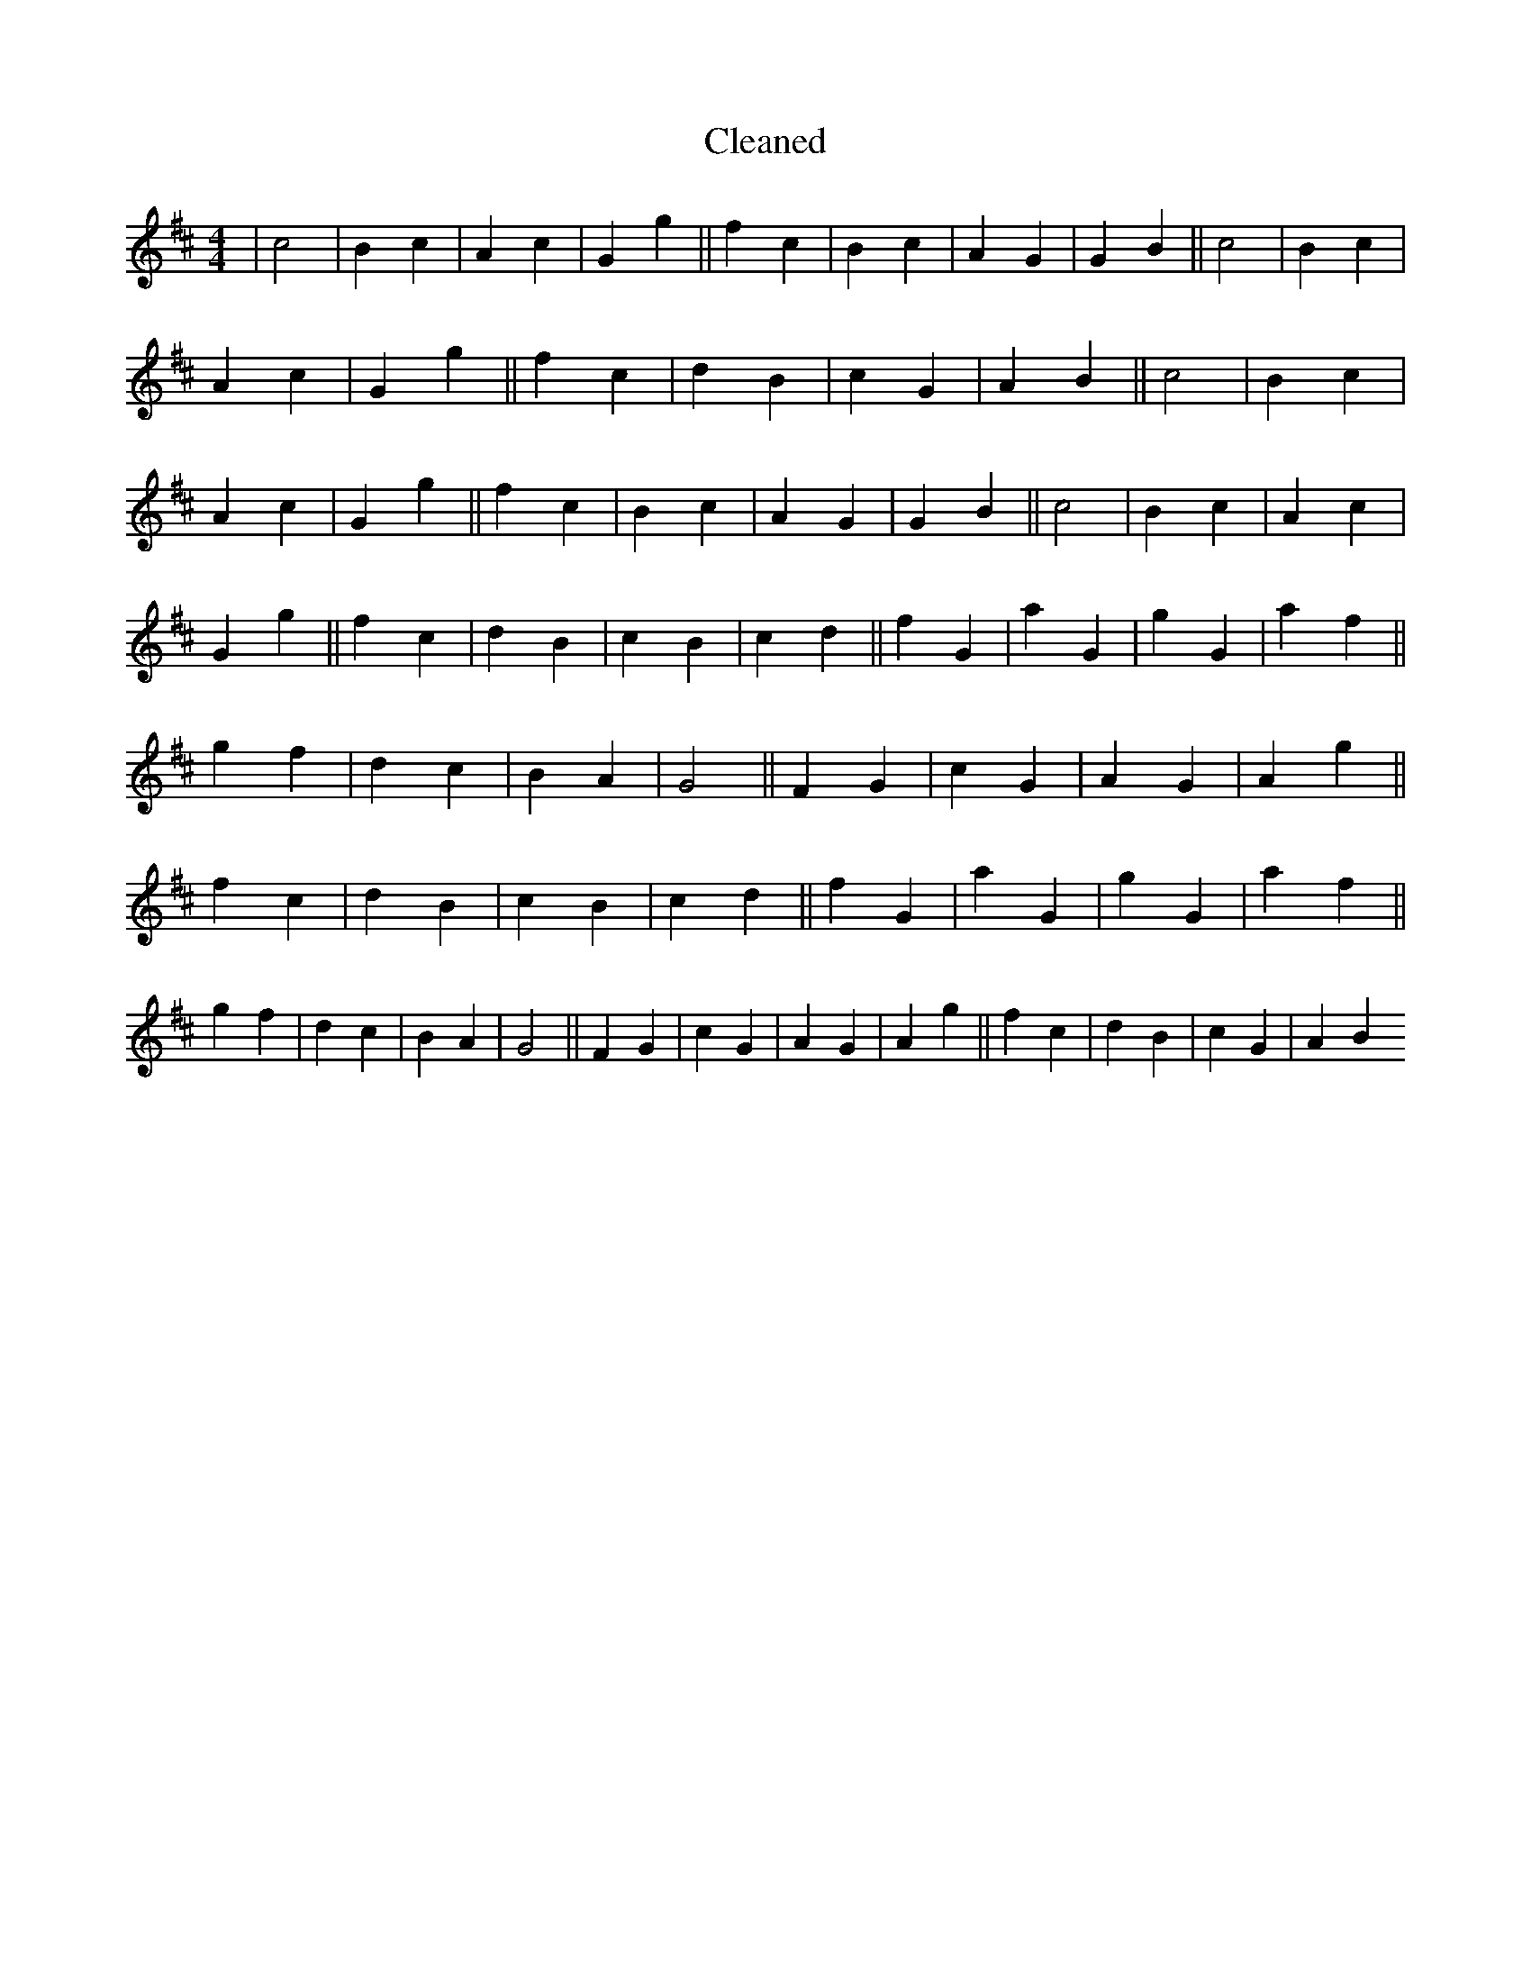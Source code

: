 X:269
T: Cleaned
M:4/4
K: DMaj
|c4|B2c2|A2c2|G2g2||f2c2|B2c2|A2G2|G2B2||c4|B2c2|A2c2|G2g2||f2c2|d2B2|c2G2|A2B2||c4|B2c2|A2c2|G2g2||f2c2|B2c2|A2G2|G2B2||c4|B2c2|A2c2|G2g2||f2c2|d2B2|c2B2|c2d2||f2G2|a2G2|g2G2|a2f2||g2f2|d2c2|B2A2|G4||F2G2|c2G2|A2G2|A2g2||f2c2|d2B2|c2B2|c2d2||f2G2|a2G2|g2G2|a2f2||g2f2|d2c2|B2A2|G4||F2G2|c2G2|A2G2|A2g2||f2c2|d2B2|c2G2|A2B2